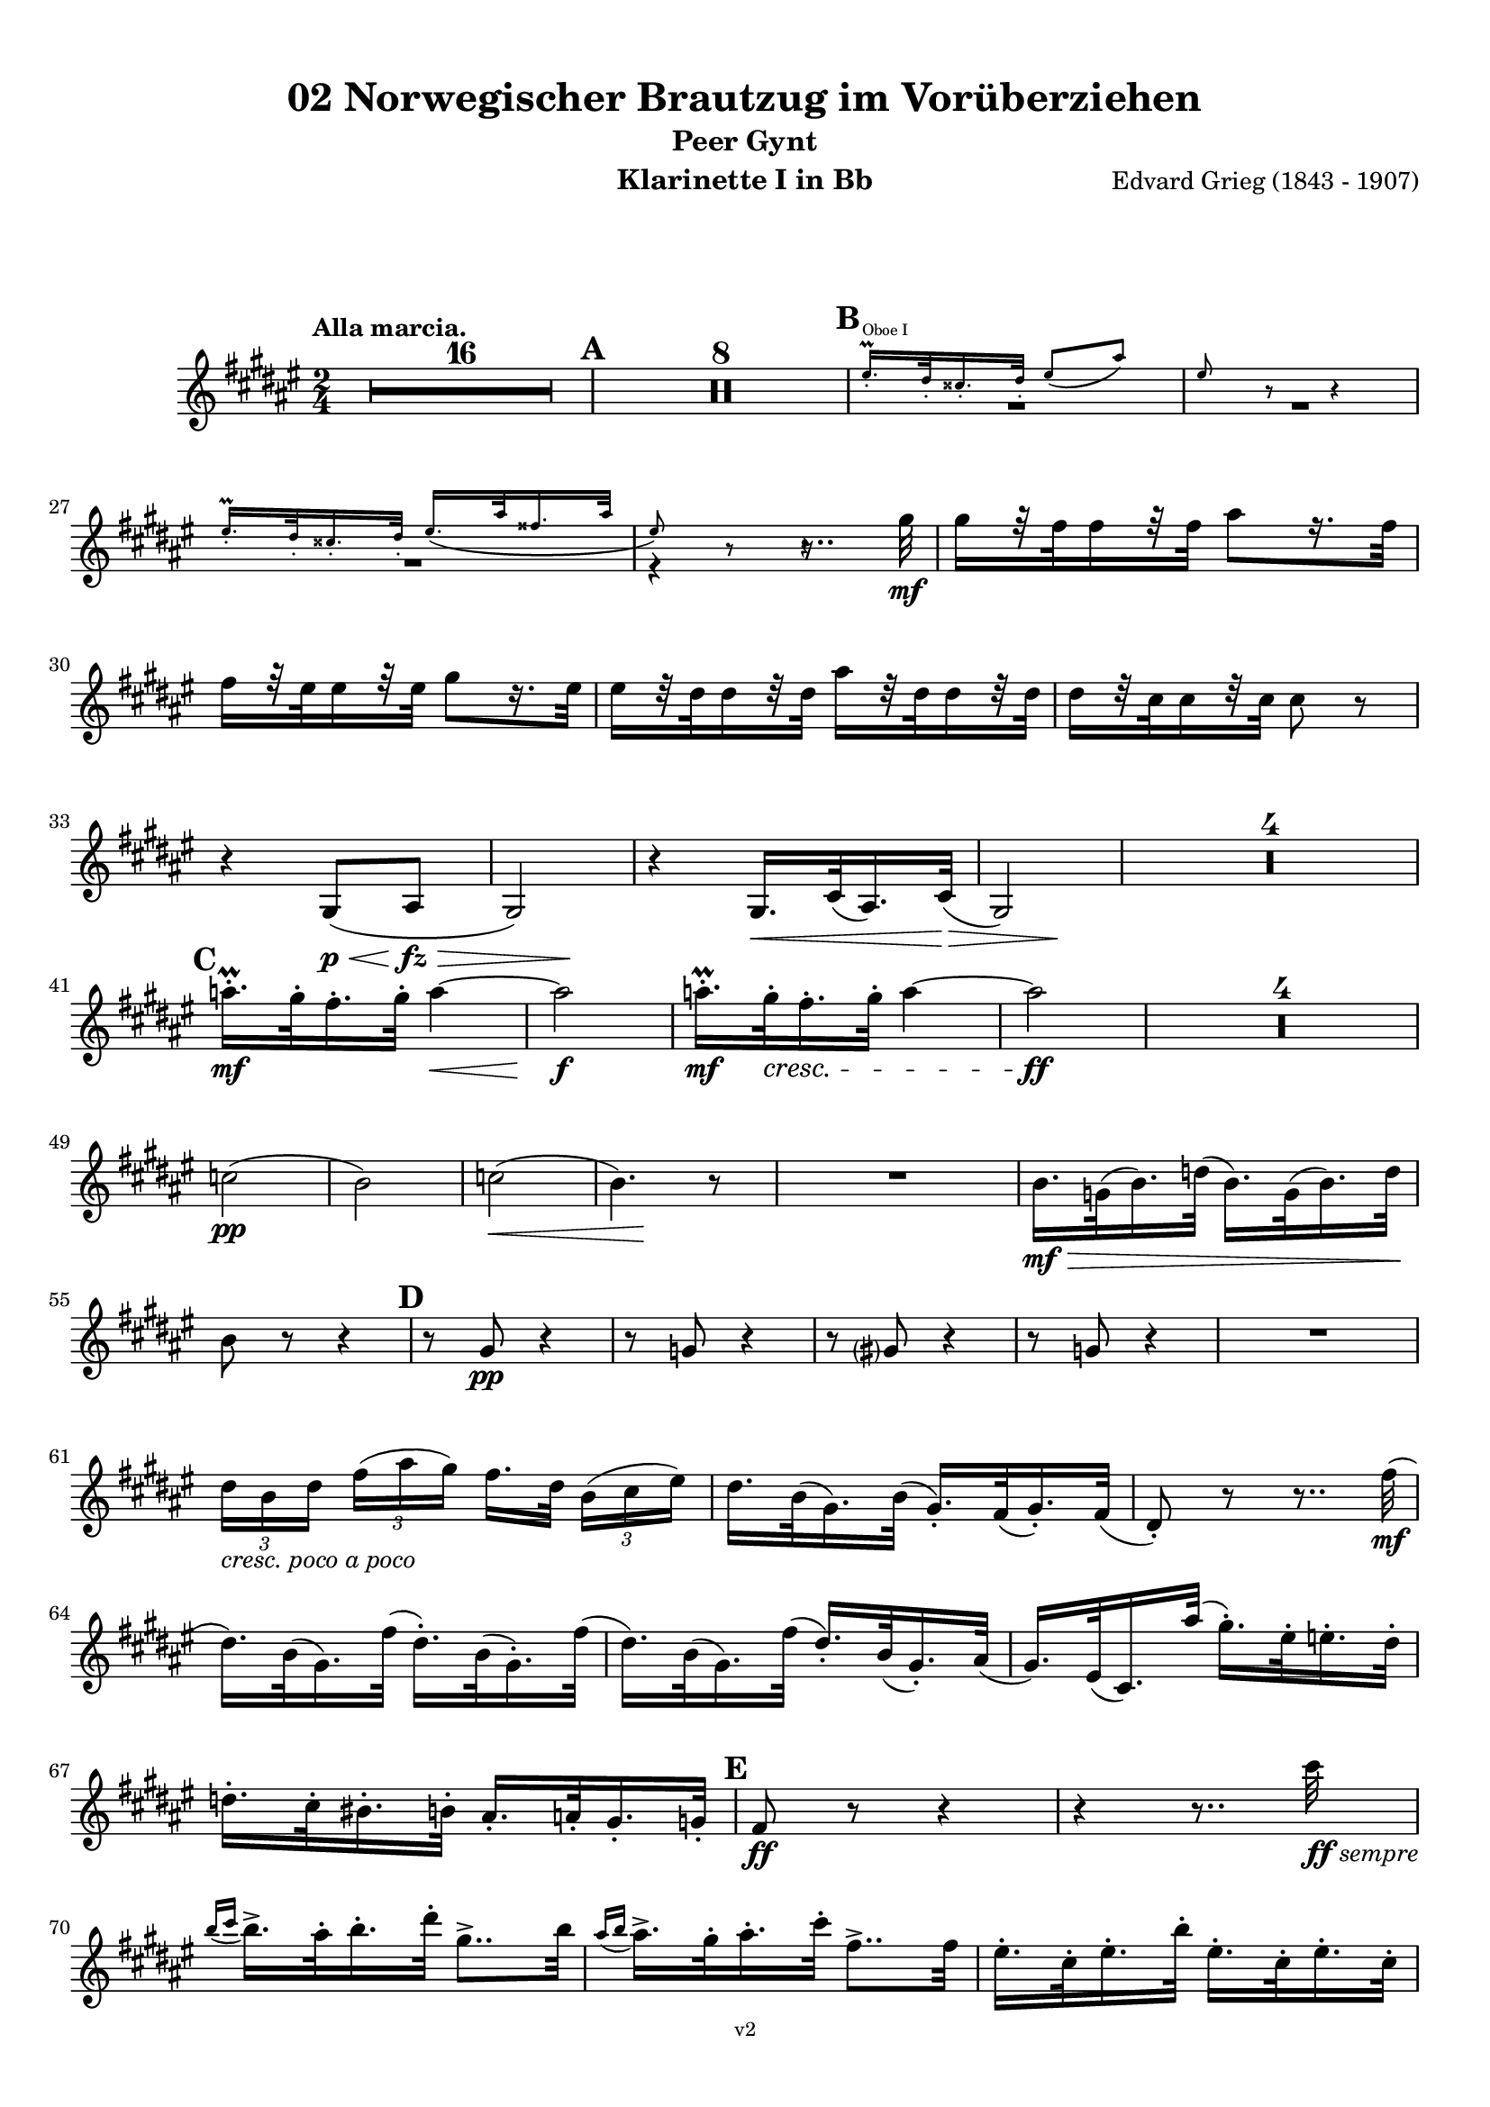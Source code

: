 \version "2.18.2"
\language "deutsch"

\paper {
    top-margin = 10\mm
    bottom-margin = 10\mm
    left-margin = 10\mm
    right-margin = 10\mm
    ragged-last = ##f
}

\header{
  title = "02 Norwegischer Brautzug im Vorüberziehen"
  subtitle = "Peer Gynt"
  composerShort = "Edvard Grieg"
  composer = "Edvard Grieg (1843 - 1907)"
  version = "v2"
}

% Adapt this for automatic line-breaks
% mBreak = {}
% pBreak = {}
mBreak = { \break }
pBreak = { \pageBreak }
#(set-global-staff-size 18)

% Useful snippets
pCresc = _\markup { \dynamic p \italic "cresc." }
mfDim = _\markup { \dynamic mf \italic "dim." }
fCantabile = _\markup { \dynamic f \italic "cantabile" }
smorz = _\markup { \italic "smorz." }
sempreFf = _\markup { \italic "sempre" \dynamic ff }
ffSempre = _\markup { \dynamic ff \italic "sempre" }
sempreFff = _\markup { \italic "sempre" \dynamic fff }
pocoF = _\markup { \italic "poco" \dynamic f }
ffz = _\markup { \dynamic { ffz } } 
crescMolto = _\markup { \italic "cresc. molto" }
pMoltoCresc = _\markup { \dynamic p \italic "molto cresc." }
sempreCresc = _\markup { \italic "sempre cresc." }
ppEspr = _\markup { \dynamic pp \italic "espr." }
ppiuEspress = _\markup { \dynamic p \italic "più espress." }
pocoCresc = _\markup { \italic "poco cresc." }
mfEspress = _\markup { \dynamic mf \italic "espress." }
pEspress = _\markup { \dynamic p \italic "espress." }
string = ^\markup { \italic "string." }
stringendo = ^\markup { \italic "stringendo" }
pocoString = ^\markup { \italic "poco string." }
sempreStringendo = ^\markup { \italic "sempre stringendo" }
sempreString = ^\markup { \italic "sempre string." }
tuttaForza = _\markup { \italic "tutta forza" }
allargando = _\markup { \italic "allargando" }
pocoMenoMosso = ^\markup {\italic \bold {"Poco meno mosso."} }
rit = ^\markup {\italic {"rit."} }
rall = ^\markup {\italic {"rall."} }
riten = ^\markup {\italic {"riten."} }
ritATempo = ^\markup { \center-align \italic {"  rit. a tempo"} }
aTempo = ^\markup { \italic {"a tempo"} }
moltoRit = ^\markup { \italic {"molto rit."} }
pocoRit = ^\markup {\italic {"poco rit."} }
pocoRiten = ^\markup {\italic {"poco riten."} }
sec = ^\markup {\italic {"sec."} }
pocoRall = ^\markup {\italic {"poco rall."} }
pocoAPocoRall = ^\markup {\italic {"poco a poco rall."} }
pocoAPocoAccel = ^\markup {\italic {"poco a poco accel."} }
pocoAPocoAccelAlD = ^\markup {\italic {"poco a poco accel. al D"} }
sempreAccel = ^\markup {\italic {"sempre accel."} }
solo = ^\markup { "Solo" }
piuF = _\markup { \italic "più" \dynamic f }
piuP = _\markup { \italic "più" \dynamic p }
lento = ^\markup { \italic "Lento" }
accel = ^\markup { \bold { "accel." } }
tempoPrimo = ^\markup { \italic { "Tempo I" } }

% Adapted from http://lsr.di.unimi.it/LSR/Snippet?id=655
% Make title, subtitle, instrument appear on pages other than the first
#(define (part-not-first-page layout props arg)
   (if (not (= (chain-assoc-get 'page:page-number props -1)
               (ly:output-def-lookup layout 'first-page-number)))
       (interpret-markup layout props arg)
       empty-stencil))

\paper {
  oddHeaderMarkup = \markup
  \fill-line {
    " "
    \on-the-fly #part-not-first-page \fontsize #-1.0 \concat {
      \fromproperty #'header:composerShort
      "     -     "
      \fromproperty #'header:title
      "     -     "
      \fromproperty #'header:instrument
    }
    \if \should-print-page-number \fromproperty #'page:page-number-string
  }
  evenHeaderMarkup = \markup
  \fill-line {
    \if \should-print-page-number \fromproperty #'page:page-number-string
    \on-the-fly #part-not-first-page \fontsize #-1.0 \concat {
      \fromproperty #'header:composerShort
      "     -     "
      \fromproperty #'header:title
      "     -     "
      \fromproperty #'header:instrument
    }
    " "
  }
  oddFooterMarkup = \markup
  \fill-line \fontsize #-2.0 {
    " "
    \fromproperty #'header:version
    " "
  }
  % Distance between title stuff and music
  markup-system-spacing.basic-distance = #12
  markup-system-spacing.minimum-distance = #12
  markup-system-spacing.padding = #10
  % Distance between music systems
  system-system-spacing.basic-distance = #13
  system-system-spacing.minimum-distance = #13
  % system-system-spacing.padding = #10
  
}

% This allows the use of \startMeasureCount and \stopMeasureCount
% See https://lilypond.org/doc/v2.23/Documentation/snippets/repeats#repeats-numbering-groups-of-measures
\layout {
  \context {
    \Staff
    \consists #Measure_counter_engraver
  }
}

% ---------------------------------------------------------

clarinet_I = {
  \accidentalStyle Score.modern-cautionary
  \defaultTimeSignature
  \compressEmptyMeasures
  \time 2/4
  \tempo "Alla marcia."
  \key g \major
  \clef violin
  \relative c' {
    % cl1 p1 1
    R2*16 |
    \mark #1
    R2*8 |
    \mark #2
    << 
      {
        \override MultiMeasureRest.staff-position = #-4
        R2*2 |
        \revert MultiMeasureRest.staff-position
      }
      \new CueVoice {
        \stemUp
        fis'16.-.\prall^"Oboe I" e32-. dis16.-. e32-. fis8( h) |
        fis8 r r4 |
        \stemNeutral
      }
    >>
    \mBreak

    % cl1 p1 2
    << 
      {
        \override MultiMeasureRest.staff-position = #-4
        R2 |
        r4 r8.. a32\mf |
        \revert MultiMeasureRest.staff-position
      }
      \new CueVoice {
        \stemUp
        fis16.-.\prall e32-. dis16.-. e32-. fis16.( h32 gis16. h32 |
        fis8) r r4\hide |
        \stemNeutral
      }
    >>
    a16[ r32 g32 g16 r32 g32] h8[ r16. g32] | 
    \mBreak
    
    % cl1 p1 3
    g16[ r32 fis32 fis16 r32 fis32] a8[ r16. fis32] | 
    fis16[ r32 e32 e16 r32 e32] h'16[ r32 e,32 e16 r32 e32] | 
    e16[ r32 d32 d16 r32 d32] d8 r |
    \mBreak
    
    % cl1 p1 4
    r4 a,8(\p\< h\fz\> |
    \after 4 \! a2) |
    r4 a16.\< d32( h16.) d32\>( |
    \after 4 \! a2) |
    R2*4 |
    \mBreak
    
    % cl1 p1 5
    \mark #3
    b''16.-.\prall\mf a32-. g16.-. a32-. b4~\< |
    b2\f |
    b16.-.\prall\mf a32-.\cresc g16.-. a32-. b4~ |
    b2\ff |
    R2*4 |
    \mBreak
    
    % cl1 p1 6
    des,2(\pp |
    c2) |
    des2(\< |
    \after 8\! c4.) r8 |
    R2 |
    c16.\mf\> as32( c16.) es32( c16.) as32( c16.) es32\! |
    \mBreak
    
    % cl1 p1 7
    c8 r r4 |
    \mark #4
    r8 a\pp r4 |
    r8 as r4 |
    r8 a r4 |
    r8 as r4 |
    R2 |
    \mBreak
    
    % cl1 p1 8
    \tuplet 3/2 { e'16[ _\markup \italic "cresc. poco a poco" c e] } \tuplet 3/2 { g16([ h a)] } g16.[ e32] \tuplet 3/2 { c16([ d fis)] } |
    e16. c32( a16.) c32( a16.-.) g32( a16.-.) g32( |
    e8-.) r r8.. g'32(\mf |
    \mBreak
    
    % cl1 p1 9
    e16.) c32( a16.) g'32( e16.-.) c32( a16.-.) g'32( |
    e16.) c32( a16.) g'32( e16.-.) c32( a16.-.) h32( |
    a16.) fis32( d16.) h''32( a16.-.) fis32-. f16.-. e32-. |
    \mBreak
    
    % cl1 p1 10
    es16.-. d32-. cis16.-. c32-. h16.-. b32-. a16.-. as32-.
    \mark #5
    g8\ff r r4 |
    r4 r8.. d''32\ffSempre |
    \mBreak

    % cl1 p2 1
    \appoggiatura { c16 d } c16.-> h32-. c16.-. e32-. a,8..-> c32 |
    \appoggiatura { h16 c } h16.-> a32-. h16.-. d32-. g,8..-> g32 |
    fis16.-. d32-. fis16.-. c'32-. fis,16.-. d32-. fis16.-. d32-. |
    \mBreak

    % cl1 p2 2
    g8-. g4-> r16. d'32( |
    \appoggiatura { c16 d } \tuplet 3/2 { c16-> a16-. c16-.) } e8-. r8.. c32( |
    \appoggiatura { h16 c } \tuplet 3/2 { h16-> g16-. h16-.) } d8-. r8.. g,32( |
    \mBreak

    % cl1 p2 3
    fis16.-.) d32-.( fis16.-.) c'32-.( fis,16.-.) d32-.( fis16.-.) d32-.( |
    g8-.) g4-> r8 |
    a16.-. fis32-.( a16.-.) e'32-.( a,16.-.) fis32-.( a16.-.) fis32-.( |
    \mBreak

    % cl1 p2 4
    g8-.) g4-> r8 |
    \mark #6
    r8 %{ QQ cis,\ff %} des\ff r %{ QQ cis %} des |
    r8 %{ QQ cis %} des r %{ QQ cis %} des |
    r4 r8 e'->~ |
    e4 r |
    \mBreak

    % cl1 p2 5
    c,16.-.->\ff h32-. c16.-. e32-. a,8..-> h32 |
    c16.-.-> h32-. c16.-. e32-. a4->~ |
    a8 r r4 |
    r8 a4-> a,8->~ |
    \mBreak

    % cl1 p2 6
    a4 r |
    r4 r8 a->~ |
    a8 c'4-> c,8->~ |
    c8 c'4-> c,8->~ |
    c8 c4-> c'8->~ |
    \mBreak

    % cl1 p2 7
    c8 d,32( cis d e fis g a h c d e fis |
    \mark #7
    g8-.) r r4 |
    R2 |
    r8 a,8-.\ff a4-> |
    \mBreak

    % cl1 p2 8
    r8 a8-. a4-> |
    r8 c,16.\ff d32 \tuplet 3/2 { e16([ g c] } \tuplet 3/2 { h16[ g h] } |
    \tuplet 3/2 { a16[ f a]) } g16. f32( e16.) c32( g16-.) r16 |
    \mBreak

    % cl1 p2 9
    r8 fis'8-. fis4-> |
    r8 fis-. fis4->( |
    g8) r r4 |
    R2 |
    \mark #8
    R2*2 |
    \mBreak

    % cl1 p2 10
    r8 c,,16.\mf d32 \tuplet 3/2 { e16([ g c] } \tuplet 3/2 { h16[ g h] } |
    \tuplet 3/2 { a16[ f a]) } g16. f32( e16.) c32( g16-.) r16 |
    R2*2 |
    \mBreak

    % cl1 p2 11
    d''8-.\p d-. d4-> |
    d8-. d-. d4->~\> |
    d2\pp\>~ |
    d4.\! r8 |
    R2*16
    \bar "|."
    \mBreak
  }
}

clarinet_II = {
  \accidentalStyle Score.modern-cautionary
  \defaultTimeSignature
  \compressEmptyMeasures
  \time 2/4
  \tempo "Alla marcia."
  \key g \major
  \clef violin
  \relative c' {
    % cl2 p1 1
    R2*16 |
    \mark #1
    R2*2 |
    << 
      {
        \override MultiMeasureRest.staff-position = #-6
        R2*2 |
        \revert MultiMeasureRest.staff-position
      }
      \new CueVoice {
        \stemUp
        r4 \tuplet 3/2 { dis'16(^"Flauto I" fis dis } \tuplet 3/2 { cis16 fis dis } |
        h16) r8. h16 r8. |
        \stemNeutral
      }
    >>
    \mBreak

    % cl2 p1 2
    r4 d,16\pp r8. |
    r4 d16 r8. |
    r4 d16 r8. |
    r4 d16 r8. |
    \mark #2
    R2*3 |
    \mBreak
    
    % cl2 p1 3
    r4 r8.. fis'32\mf |
    fis16[ r32 e32 e16 r32 e32] g8[ r16. e32] | 
    e16[ r32 d32 d16 r32 d32] fis8[ r16. d32] | 
    \mBreak
    
    % cl2 p1 4
    d16[ r32 a32 a16 r32 a32] e'16[ r32 a,32 a16 r32 a32] | 
    a16[ r32 fis32 fis16 r32 fis32] fis8 r |
    r4 fis,8(\< g\fz\> |
    \after 4 \! fis2) |
    \mBreak
    
    % cl2 p1 5
    r4 fis8(\< g\> |
    \after 4 \! fis2) |
    R2*4 |
    \mark #3
    g''16.-.\prall\mf fis32-. e16.-. fis32-. g4~\< |
    g2\f |
    g16.-.\prall\mf fis32-.\cresc e16.-. fis32-. g4~ |
    \mBreak
    
    % cl2 p1 6
    g2\ff |
    R2*4 |
    g,2(\pp |
    as2) |
    b2(\< |
    \after 8\! as4.) r8 |
    R2*3 |
    \mBreak
    
    % cl2 p1 7
    \mark #4
    r8 e\pp r4 |
    r8 es r4 |
    r8 e r4 |
    r8 es r4 |
    R2*3 |
    \mBreak
    
    % cl2 p2 1
    e16.\mf g32(\cresc e16.) c32( e16.-.) c32( a16.-.) g'32( |
    e16.) c32( a16.) g'32( e16.-.) c32( a16.-.) g'32( |
    e16.) c32( a16.) g'32( e16.-.) c32-.( a16.-.) h'32-.( |
    \mBreak
    
    % cl2 p2 2
    a16.-.) fis32-.( d16.-.) h'32-.( a16.-.) fis32-. f16.-. e32-. |
    es16.-. d32-. cis16.-. c32-. h16.-. b32-. a16.-. as32-. |
    \mark #5
    g16.-.\ff d'32-. g16.-. d32-. g,16.-. d'32-. g16.-. d32-. |
    \mBreak
    
    % cl2 p2 3
    g,16.-. d'32-. g16.-. d32-. g,16.-. d'32-. g16.-. d'32-.\ffSempre |
    \appoggiatura { c16 d } c16.-> h32-. c16.-. e32-. a,8..-> c32 |
    \appoggiatura { h16 c } h16.-> a32-. h16.-. d32-. g,8..-> h32-. |
    \mBreak

    % cl2 p2 4
    a16.-. d,32-. a'16.-. c32-. a16.-. d,32-. a'16.-. c32-. |
    \acciaccatura h8 d-. d4-> r16. d32( |
    \appoggiatura { c16 d } \tuplet 3/2 { c16-> a16-. c16-.) } e8-. r8.. c32( |
    \appoggiatura { h16 c } \tuplet 3/2 { h16-> g16-. h16-.) } d8-. r8.. h32( |
    \mBreak

    % cl2 p2 5
    a16.-.) d,32-.( a'16.-.) c32-.( a16.-.) d,32-.( a'16.-.) c32-.( |
    \acciaccatura h8 d-.) d4-> r8 |
    c16.-. fis,32-.( c'16.-.) e32-.( c16.-.) fis,32-.( c'16.-.) e32-.( |
    d8-.) d4-> r8 |
    \mBreak

    % cl2 p2 6
    \mark #6
    g,2~\ff |
    g2~ |
    g2~ |
    g4 r|
    c16.-.->\ff h32-. c16.-. e32-. a,8..-> h32 |
    c16.-.-> h32-. c16.-. e32-. a4->~ |
    \mBreak

    % cl2 p2 7
    a8 r r4 |
    r8 d,4-> d,8->~ |
    d4 r |
    r4 r8 d->~ |
    d8 fis'4-> fis,8->~ |
    fis8 fis'4-> fis,8->~ |
    \mBreak

    % cl2 p2 8
    fis8 a4-> a'8->~ |
    a8 d,,32( cis d e fis g a h c d e fis |
    \mark #7
    g8-.) r r4 |
    R2 |
    \mBreak

    % cl2 p2 9
    r8 h,8-.\ff h4-> |
    r8 h8-. h4-> |
    r8 c,16.\ff d32 \tuplet 3/2 { e16([ g c] } \tuplet 3/2 { h16[ g h] } |
    \tuplet 3/2 { a16[ f a]) } g16. f32( e16.) c32( g16-.) r16 |
    \mBreak

    % cl2 p2 10
    r8 c'8-. c4-> |
    r8 c-. c4->( |
    h8) r r4 |
    R2 |
    \mark #8
    R2*2 |
    r4 \tuplet 3/2 { e,16([\mf g c] } \tuplet 3/2 { h16[ g h] } |
    \mBreak

    % cl2 p2 11
    \tuplet 3/2 { a16[ f a]) } g16. f32( e16.) c32( g16-.) r16 |
    R2*2 |
    a'8-.\p a-. a4-> |
    a8-. a-. a4-> |
    R2*18
    \bar "|."
    \mBreak
  }
}



% ---------------------------------------------------------

%{
\bookpart {
  \header{
    instrument = "Klarinette I in A"
  }
  \score {
    \new Staff {
      \compressFullBarRests
      \set Score.markFormatter = #format-mark-box-alphabet
      \override DynamicLineSpanner.staff-padding = #3
      \accidentalStyle Score.modern-cautionary
      <<
      {
        \transpose a a \clarinet_I
      }
      \\
      {
        \transpose a a \clarinet_II
      }
      >>
    }
  }
}
%}


\bookpart {
  \header{
    instrument = "Klarinette I in Bb"
  }
  \score {
    \new Staff {
      \override DynamicLineSpanner.staff-padding = #3
      \accidentalStyle Score.modern-cautionary
      \new Voice {
        \transpose b a \clarinet_I
      }
    }
  }
}

\bookpart {
  \header{
    instrument = "Klarinette II in Bb"
  }
  \score {
    \new Staff {
      \override DynamicLineSpanner.staff-padding = #3
      \accidentalStyle Score.modern-cautionary
      \new Voice {
        \transpose b a \clarinet_II
      }
    }
  }
}
